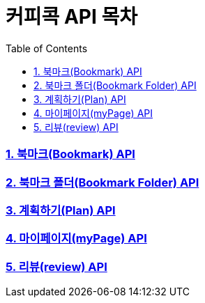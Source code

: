 = 커피콕 API 목차
:toc: left
:toclevels: 2

=== link:api-doc-bookmark.html[1. 북마크(Bookmark) API]
=== link:api-doc-bookmark-folder.html[2. 북마크 폴더(Bookmark Folder) API]
=== link:api-doc-plan.html[3. 계획하기(Plan) API]
=== link:api-doc-myPage.html[4. 마이페이지(myPage) API]
=== link:api-doc-review.html[5. 리뷰(review) API]
